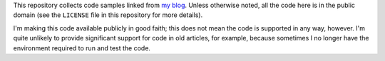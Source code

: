 This repository collects code samples linked from `my blog
<http://eli.thegreenplace.net>`_. Unless otherwise noted, all the code here is
in the public domain (see the ``LICENSE`` file in this repository for more
details).

I'm making this code available publicly in good faith; this does not mean the
code is supported in any way, however. I'm quite unlikely to provide significant
support for code in old articles, for example, because sometimes I no longer
have the environment required to run and test the code.
